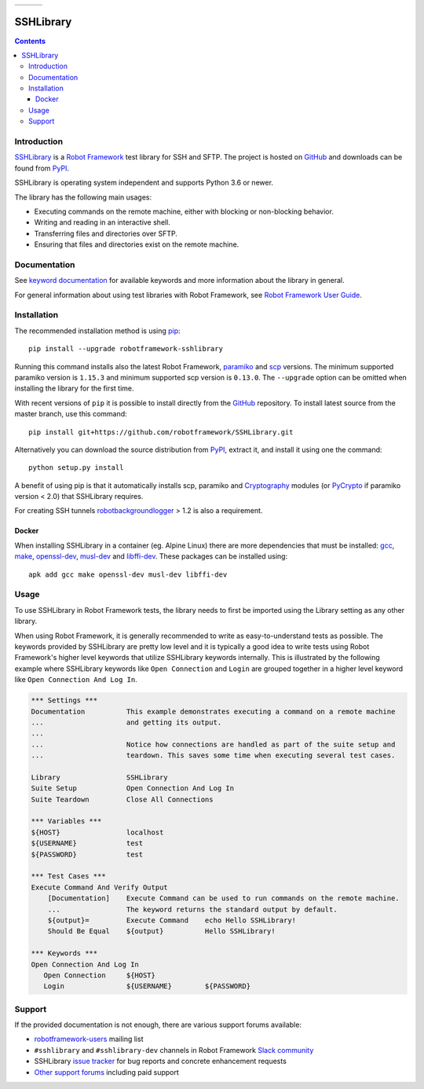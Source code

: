 .. list-table::
   :header-rows: 0

   * - |_github_created_at|
     - |_pypi_downloads|
     - |_github_milestone_4|

SSHLibrary
===============

.. contents::

Introduction
------------

SSHLibrary_ is a `Robot Framework`_ test
library for SSH and SFTP.  The project is hosted on GitHub_
and downloads can be found from PyPI_.

SSHLibrary is operating system independent and supports Python 3.6 or newer.

The library has the following main usages:

- Executing commands on the remote machine, either with blocking or
  non-blocking behavior.
- Writing and reading in an interactive shell.
- Transferring files and directories over SFTP.
- Ensuring that files and directories exist on the remote machine.

.. image:: https://img.shields.io/pypi/l/robotframework-sshlibrary.svg
   :target: http://www.apache.org/licenses/LICENSE-2.0

Documentation
-------------

See `keyword documentation`_ for available keywords and more information
about the library in general.

For general information about using test libraries with Robot Framework, see
`Robot Framework User Guide`_.

Installation
------------

The recommended installation method is using pip_::

    pip install --upgrade robotframework-sshlibrary

Running this command installs also the latest Robot Framework, paramiko_
and scp_ versions. The minimum supported paramiko version is ``1.15.3`` and
minimum supported scp version is ``0.13.0``.
The ``--upgrade`` option can be omitted when installing the library for the
first time.

With recent versions of ``pip`` it is possible to install directly from the
GitHub_ repository. To install latest source from the master branch, use
this command::

    pip install git+https://github.com/robotframework/SSHLibrary.git

Alternatively you can download the source distribution from PyPI_, extract
it, and install it using one the command::

    python setup.py install

A benefit of using pip is that it automatically installs scp, paramiko
and Cryptography_ modules (or PyCrypto_ if paramiko version < 2.0)
that SSHLibrary requires.

For creating SSH tunnels robotbackgroundlogger_ > 1.2 is also a requirement.

Docker
~~~~~~

When installing SSHLibrary in a container (eg. Alpine Linux) there are more dependencies
that must be installed: gcc_, make_, openssl-dev_, musl-dev_ and libffi-dev_. These
packages can be installed using::

    apk add gcc make openssl-dev musl-dev libffi-dev

Usage
-----

To use SSHLibrary in Robot Framework tests, the library needs to first be
imported using the Library setting as any other library.

When using Robot Framework, it is generally recommended to write as
easy-to-understand tests as possible. The keywords provided by
SSHLibrary are pretty low level and it is typically a good idea to
write tests using Robot Framework's higher level keywords that utilize
SSHLibrary keywords internally. This is illustrated by the following example
where SSHLibrary keywords like ``Open Connection`` and ``Login`` are grouped
together in a higher level keyword like ``Open Connection And Log In``.

.. code:: robotframework

    *** Settings ***
    Documentation          This example demonstrates executing a command on a remote machine
    ...                    and getting its output.
    ...
    ...                    Notice how connections are handled as part of the suite setup and
    ...                    teardown. This saves some time when executing several test cases.

    Library                SSHLibrary
    Suite Setup            Open Connection And Log In
    Suite Teardown         Close All Connections

    *** Variables ***
    ${HOST}                localhost
    ${USERNAME}            test
    ${PASSWORD}            test

    *** Test Cases ***
    Execute Command And Verify Output
        [Documentation]    Execute Command can be used to run commands on the remote machine.
        ...                The keyword returns the standard output by default.
        ${output}=         Execute Command    echo Hello SSHLibrary!
        Should Be Equal    ${output}          Hello SSHLibrary!

    *** Keywords ***
    Open Connection And Log In
       Open Connection     ${HOST}
       Login               ${USERNAME}        ${PASSWORD}

Support
-------

If the provided documentation is not enough, there are various support forums
available:

- `robotframework-users`_ mailing list
- ``#sshlibrary`` and ``#sshlibrary-dev`` channels in
  Robot Framework `Slack community`_
- SSHLibrary `issue tracker`_ for bug reports and concrete enhancement
  requests
- `Other support forums`_ including paid support

.. _Robot Framework: http://robotframework.org
.. _Robot Framework User Guide: http://robotframework.org/robotframework/latest/RobotFrameworkUserGuide.html#using-test-libraries
.. _SSHLibrary: https://github.com/MarketSquare/SSHLibrary
.. _GitHub: https://github.com/MarketSquare/SSHLibrary
.. _Python: http://python.org
.. _pip: http://pip-installer.org
.. _PyPI: https://pypi.python.org/pypi/robotframework-sshlibrary
.. _Keyword Documentation: https://marketsquare.github.io/SSHLibrary/SSHLibrary.html
.. _Jython 2.7: http://jython.org
.. _paramiko: http://www.paramiko.org
.. _scp: https://github.com/jbardin/scp.py
.. _Cryptography: https://cryptography.io
.. _PyCrypto: http://www.pycrypto.org
.. _robotbackgroundlogger: https://github.com/robotframework/robotbackgroundlogger
.. _gcc: https://pkgs.alpinelinux.org/packages?name=gcc&branch=edge
.. _make: https://pkgs.alpinelinux.org/packages?name=make&branch=edge
.. _openssl-dev: https://pkgs.alpinelinux.org/packages?name=openssl-dev&branch=edge
.. _musl-dev: https://pkgs.alpinelinux.org/packages?name=musl-dev&branch=edge
.. _libffi-dev: https://pkgs.alpinelinux.org/packages?name=libffi-dev&branch=edge
.. _robotframework-users: http://groups.google.com/group/robotframework-users
.. _Slack community: https://robotframework-slack-invite.herokuapp.com
.. _issue tracker: https://github.com/robotframework/SSHLibrary/issues
.. _Other support forums: http://robotframework.org/#support

.. |_github_created_at| image:: https://img.shields.io/github/created-at/MarketSquare/SSHLibrary?logo=robotframework
   :alt: GitHub Created At

.. |_pypi_downloads| image:: https://img.shields.io/pypi/dm/robotframework-sshlibrary
   :alt: PyPI - Downloads

.. |_github_milestone_4| image:: https://img.shields.io/github/milestones/progress-percent/MarketSquare/SSHLibrary/25
   :alt: GitHub milestone details
